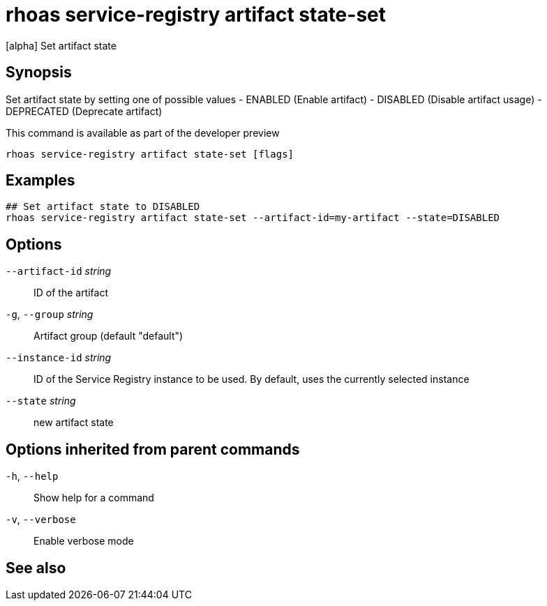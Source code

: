 ifdef::env-github,env-browser[:context: cmd]
[id='ref-rhoas-service-registry-artifact-state-set_{context}']
= rhoas service-registry artifact state-set

[role="_abstract"]
[alpha] Set artifact state

[discrete]
== Synopsis

Set artifact state by setting one of possible values
- ENABLED (Enable artifact)
- DISABLED (Disable artifact usage)
- DEPRECATED (Deprecate artifact)

This command is available as part of the developer preview


....
rhoas service-registry artifact state-set [flags]
....

[discrete]
== Examples

....
## Set artifact state to DISABLED
rhoas service-registry artifact state-set --artifact-id=my-artifact --state=DISABLED

....

[discrete]
== Options

      `--artifact-id` _string_::   ID of the artifact
  `-g`, `--group` _string_::       Artifact group (default "default")
      `--instance-id` _string_::   ID of the Service Registry instance to be used. By default, uses the currently selected instance
      `--state` _string_::         new artifact state

[discrete]
== Options inherited from parent commands

  `-h`, `--help`::      Show help for a command
  `-v`, `--verbose`::   Enable verbose mode

[discrete]
== See also


ifdef::env-github,env-browser[]
* link:rhoas_service-registry_artifact.adoc#rhoas-service-registry-artifact[rhoas service-registry artifact]	 - [alpha] Manage Service Registry artifacts
endif::[]
ifdef::pantheonenv[]
* link:{path}#ref-rhoas-service-registry-artifact_{context}[rhoas service-registry artifact]	 - [alpha] Manage Service Registry artifacts
endif::[]

